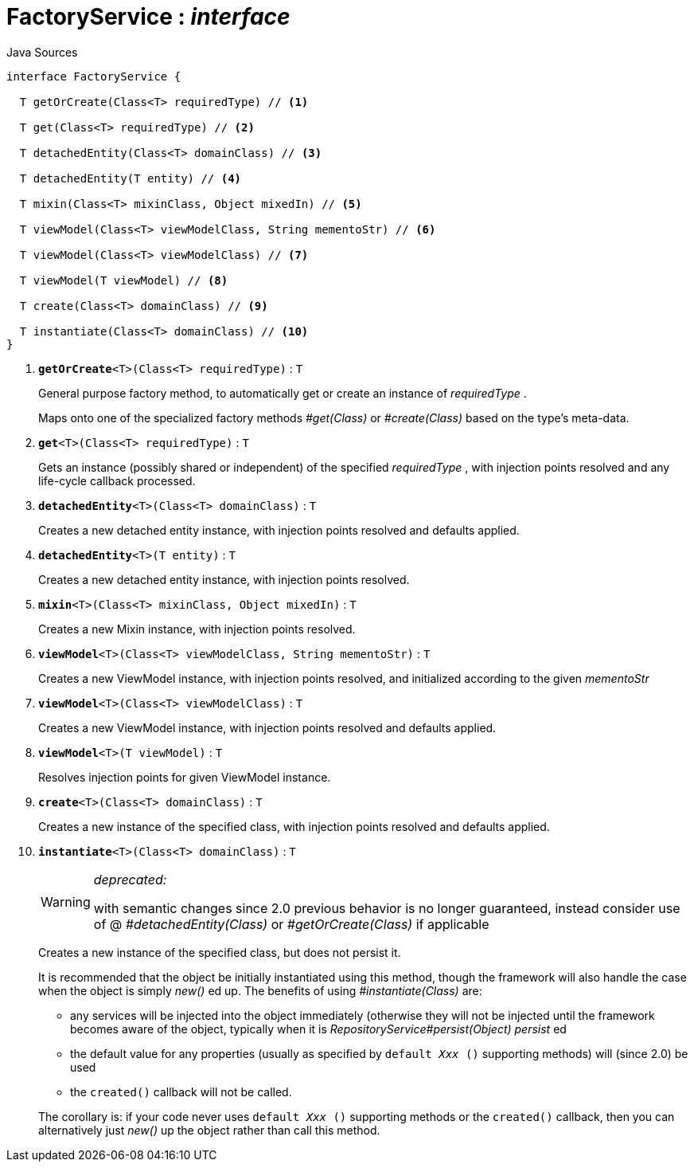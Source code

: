 = FactoryService : _interface_
:Notice: Licensed to the Apache Software Foundation (ASF) under one or more contributor license agreements. See the NOTICE file distributed with this work for additional information regarding copyright ownership. The ASF licenses this file to you under the Apache License, Version 2.0 (the "License"); you may not use this file except in compliance with the License. You may obtain a copy of the License at. http://www.apache.org/licenses/LICENSE-2.0 . Unless required by applicable law or agreed to in writing, software distributed under the License is distributed on an "AS IS" BASIS, WITHOUT WARRANTIES OR  CONDITIONS OF ANY KIND, either express or implied. See the License for the specific language governing permissions and limitations under the License.

.Java Sources
[source,java]
----
interface FactoryService {

  T getOrCreate(Class<T> requiredType) // <.>

  T get(Class<T> requiredType) // <.>

  T detachedEntity(Class<T> domainClass) // <.>

  T detachedEntity(T entity) // <.>

  T mixin(Class<T> mixinClass, Object mixedIn) // <.>

  T viewModel(Class<T> viewModelClass, String mementoStr) // <.>

  T viewModel(Class<T> viewModelClass) // <.>

  T viewModel(T viewModel) // <.>

  T create(Class<T> domainClass) // <.>

  T instantiate(Class<T> domainClass) // <.>
}
----

<.> `[teal]#*getOrCreate*#<T>(Class<T> requiredType)` : `T`
+
--
General purpose factory method, to automatically get or create an instance of _requiredType_ .

Maps onto one of the specialized factory methods _#get(Class)_ or _#create(Class)_ based on the type's meta-data.
--
<.> `[teal]#*get*#<T>(Class<T> requiredType)` : `T`
+
--
Gets an instance (possibly shared or independent) of the specified _requiredType_ , with injection points resolved and any life-cycle callback processed.
--
<.> `[teal]#*detachedEntity*#<T>(Class<T> domainClass)` : `T`
+
--
Creates a new detached entity instance, with injection points resolved and defaults applied.
--
<.> `[teal]#*detachedEntity*#<T>(T entity)` : `T`
+
--
Creates a new detached entity instance, with injection points resolved.
--
<.> `[teal]#*mixin*#<T>(Class<T> mixinClass, Object mixedIn)` : `T`
+
--
Creates a new Mixin instance, with injection points resolved.
--
<.> `[teal]#*viewModel*#<T>(Class<T> viewModelClass, String mementoStr)` : `T`
+
--
Creates a new ViewModel instance, with injection points resolved, and initialized according to the given _mementoStr_
--
<.> `[teal]#*viewModel*#<T>(Class<T> viewModelClass)` : `T`
+
--
Creates a new ViewModel instance, with injection points resolved and defaults applied.
--
<.> `[teal]#*viewModel*#<T>(T viewModel)` : `T`
+
--
Resolves injection points for given ViewModel instance.
--
<.> `[teal]#*create*#<T>(Class<T> domainClass)` : `T`
+
--
Creates a new instance of the specified class, with injection points resolved and defaults applied.
--
<.> `[line-through gray]#*instantiate*#<T>(Class<T> domainClass)` : `T`
+
--
[WARNING]
====
[red]#_deprecated:_#

with semantic changes since 2.0 previous behavior is no longer guaranteed, instead consider use of @ _#detachedEntity(Class)_ or _#getOrCreate(Class)_ if applicable
====

Creates a new instance of the specified class, but does not persist it.

It is recommended that the object be initially instantiated using this method, though the framework will also handle the case when the object is simply _new()_ ed up. The benefits of using _#instantiate(Class)_ are:

* any services will be injected into the object immediately (otherwise they will not be injected until the framework becomes aware of the object, typically when it is _RepositoryService#persist(Object) persist_ ed
* the default value for any properties (usually as specified by `default _Xxx_ ()` supporting methods) will (since 2.0) be used
* the `created()` callback will not be called.

The corollary is: if your code never uses `default _Xxx_ ()` supporting methods or the `created()` callback, then you can alternatively just _new()_ up the object rather than call this method.
--

